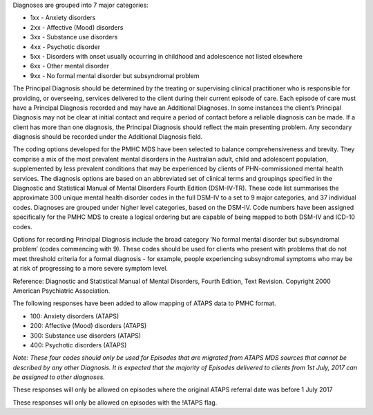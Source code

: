 Diagnoses are grouped into 7 major categories:

- 1xx - Anxiety disorders
- 2xx - Affective (Mood) disorders
- 3xx - Substance use disorders
- 4xx - Psychotic disorder
- 5xx - Disorders with onset usually occurring in childhood and adolescence not listed elsewhere
- 6xx - Other mental disorder
- 9xx - No formal mental disorder but subsyndromal problem

The Principal Diagnosis should be determined by the treating or supervising
clinical practitioner who is responsible for providing, or overseeing, services
delivered to the client during their current episode of care. Each episode of
care must have a Principal Diagnosis recorded and may have an Additional
Diagnoses. In some instances the client’s Principal Diagnosis may not be clear
at initial contact and require a period of contact before a reliable diagnosis
can be made. If a client has more than one diagnosis, the Principal Diagnosis
should reflect the main presenting problem. Any secondary diagnosis should be
recorded under the Additional Diagnosis field.

The coding options developed for the PMHC MDS have been selected to balance
comprehensiveness and brevity. They comprise a mix of the most prevalent mental
disorders in the Australian adult, child and adolescent population,
supplemented by less prevalent conditions that may be experienced by clients of
PHN-commissioned mental health services. The diagnosis options are based on an
abbreviated set of clinical terms and groupings specified in the Diagnostic and
Statistical Manual of Mental Disorders Fourth Edition (DSM-IV-TR). These code
list summarises the approximate 300 unique mental health disorder codes in the
full DSM-IV to a set to 9 major categories, and 37 individual codes. Diagnoses
are grouped under higher level categories, based on the DSM-IV. Code numbers
have been assigned specifically for the PMHC MDS to create a logical ordering
but are capable of being mapped to both DSM-IV and ICD-10 codes.

Options for recording Principal Diagnosis include the broad category ‘No formal
mental disorder but subsyndromal problem’ (codes commencing with 9). These
codes should be used for clients who present with problems that do not meet
threshold criteria for a formal diagnosis - for example, people experiencing
subsyndromal symptoms who may be at risk of progressing to a more severe
symptom level.

Reference: Diagnostic and Statistical Manual of Mental Disorders, Fourth
Edition, Text Revision. Copyright 2000 American Psychiatric Association.

The following responses have been added to allow mapping of ATAPS data to PMHC 
format.

- 100: Anxiety disorders (ATAPS)
- 200: Affective (Mood) disorders (ATAPS)
- 300: Substance use disorders (ATAPS)
- 400: Psychotic disorders (ATAPS)

*Note: These four codes should only be used for Episodes that are migrated 
from ATAPS MDS sources that cannot be described by any other Diagnosis. 
It is expected that the majority of Episodes delivered to clients 
from 1st July, 2017 can be assigned to other diagnoses.*

These responses will only be allowed on episodes where the original 
ATAPS referral date was before 1 July 2017

These responses will only be allowed on episodes with the !ATAPS flag.
